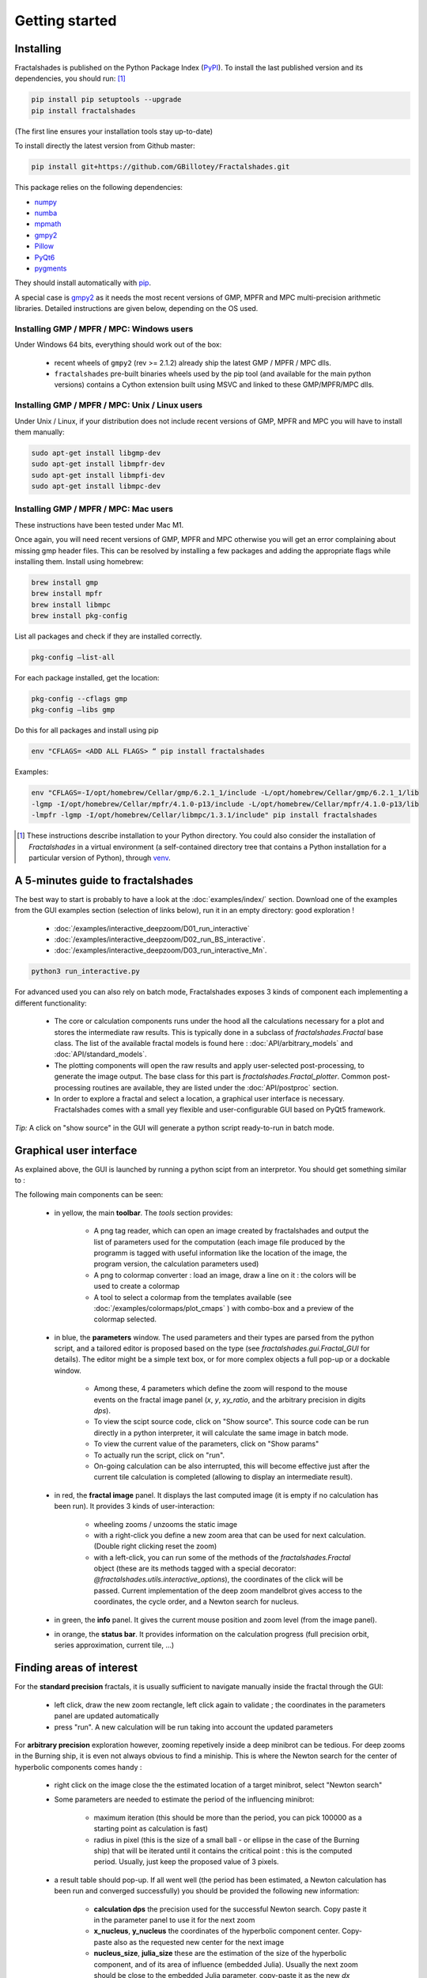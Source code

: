 
Getting started
***************

Installing
~~~~~~~~~~

Fractalshades is published on the Python Package Index (PyPI_). To install the
last published version and its dependencies, you should run: [#f1]_

.. code-block:: console

    pip install pip setuptools --upgrade
    pip install fractalshades

(The first line ensures your installation tools stay up-to-date)

To install directly the latest version from Github master:

.. code-block:: console

    pip install git+https://github.com/GBillotey/Fractalshades.git

This package relies on the following dependencies:

- numpy_
- numba_
- mpmath_
- gmpy2_
- Pillow_
- PyQt6_
- pygments_

.. _numpy: https://numpy.org/
.. _numba: http://numba.pydata.org/
.. _mpmath: https://mpmath.org/
.. _gmpy2: https://gmpy2.readthedocs.io/en/latest/
.. _Pillow: https://pillow.readthedocs.io/en/stable/
.. _PyQt6: https://pypi.org/project/PyQt6/
.. _PyPI: https://pypi.org/
.. _pygments: https://pygments.org/

They should install automatically with pip_. 

A special case is gmpy2_ as it
needs the most recent versions of GMP, MPFR and MPC multi-precision
arithmetic libraries. Detailed instructions are given below, depending
on the OS used.

Installing GMP / MPFR / MPC: Windows users
""""""""""""""""""""""""""""""""""""""""""

Under Windows 64 bits, everything should work out of the box:

 - recent wheels of ``gmpy2`` (rev >= 2.1.2) already ship the latest
   GMP / MPFR / MPC dlls.
 - ``fractalshades`` pre-built binaries wheels used by the pip tool (and
   available for the main python versions) contains a Cython extension
   built using MSVC and linked to these GMP/MPFR/MPC dlls.


Installing GMP / MPFR / MPC: Unix / Linux users
"""""""""""""""""""""""""""""""""""""""""""""""

Under Unix / Linux, if your distribution does not include recent versions
of GMP, MPFR and MPC you will have to install them manually:

.. code-block:: console

    sudo apt-get install libgmp-dev
    sudo apt-get install libmpfr-dev
    sudo apt-get install libmpfi-dev
    sudo apt-get install libmpc-dev


Installing GMP / MPFR / MPC: Mac users
""""""""""""""""""""""""""""""""""""""

These instructions have been tested under Mac M1.

Once again, you will need recent versions
of GMP, MPFR and MPC otherwise you will get an error 
complaining about missing gmp header files.
This can be resolved by installing a few packages and adding
the appropriate flags while installing them.
Install using homebrew:

.. code-block:: console

    brew install gmp
    brew install mpfr
    brew install libmpc
    brew install pkg-config

List all packages and check if they are installed correctly.

.. code-block:: console

    pkg-config —list-all

For each package installed, get the location:

.. code-block:: console

    pkg-config --cflags gmp     
    pkg-config —libs gmp     

Do this for all packages and install using pip

.. code-block:: console

  env "CFLAGS= <ADD ALL FLAGS> “ pip install fractalshades

Examples:

.. code-block:: console

    env "CFLAGS=-I/opt/homebrew/Cellar/gmp/6.2.1_1/include -L/opt/homebrew/Cellar/gmp/6.2.1_1/lib
    -lgmp -I/opt/homebrew/Cellar/mpfr/4.1.0-p13/include -L/opt/homebrew/Cellar/mpfr/4.1.0-p13/lib
    -lmpfr -lgmp -I/opt/homebrew/Cellar/libmpc/1.3.1/include" pip install fractalshades


.. [#f1] These instructions describe installation to your Python
         directory. You could also consider the installation of
         `Fractalshades` in a virtual environment (a self-contained directory
         tree that contains a Python installation for a particular version of
         Python), through venv_.

.. _venv: https://docs.python.org/3/tutorial/venv.html
.. _pip: https://pypi.org/project/pip/



A 5-minutes guide to fractalshades
~~~~~~~~~~~~~~~~~~~~~~~~~~~~~~~~~~

The best way to start is probably to have a look at the 
:doc:`examples/index/` section. Download one of the examples from the GUI
examples section (selection of links below), run it in an empty directory:
good exploration !

  - :doc:`/examples/interactive_deepzoom/D01_run_interactive`

  - :doc:`/examples/interactive_deepzoom/D02_run_BS_interactive`.

  - :doc:`/examples/interactive_deepzoom/D03_run_interactive_Mn`.

.. code-block:: console

    python3 run_interactive.py

For advanced used you can also rely on batch mode, Fractalshades exposes 3
kinds of component each implementing a different functionality:

  - The core or calculation components runs under the hood all the
    calculations necessary for a plot and
    stores the intermediate raw results. This is typically done in a subclass
    of `fractalshades.Fractal` base class.
    The list of the available fractal models is found here :
    :doc:`API/arbitrary_models` and :doc:`API/standard_models`.

  - The plotting components will open the raw results and apply user-selected
    post-processing, to generate the image output. The base class for this
    part is `fractalshades.Fractal_plotter`.
    Common post-processing routines are available, they are listed under
    the :doc:`API/postproc` section.

  - In order to explore a fractal and select a location, a graphical
    user interface is necessary.
    Fractalshades comes with a small yey  flexible and user-configurable
    GUI based on PyQt5 framework.

*Tip:* A click on "show source" in the GUI will generate a python script
ready-to-run in batch mode.

Graphical user interface
~~~~~~~~~~~~~~~~~~~~~~~~

As explained above, the GUI is launched by running a python scipt from an
interpretor. You should get something similar to :

.. image:: _static/GUI_overview.png

The following main components can be seen:

  - in yellow, the main **toolbar**. The `tools` section provides:
       
       - A png tag reader, which can open an image created by fractalshades
         and output the list of parameters used for the computation (each
         image file produced by the programm is tagged with useful information
         like the location of the image, the program version,  the calculation
         parameters used)
       - A png to colormap converter : load an image, draw a line on it : the
         colors will be used to create a colormap
       - A tool to select a colormap from the templates available (see 
         :doc:`/examples/colormaps/plot_cmaps` )
         with combo-box and a preview of the colormap selected.


  - in blue, the **parameters** window. The used parameters and their types
    are
    parsed from the python script, and a tailored editor is proposed based on
    the type (see `fractalshades.gui.Fractal_GUI` for details). The editor
    might be a simple text box, or for more complex objects
    a full pop-up or a dockable window.
    
      - Among these, 4 parameters which define the zoom will respond to
        the mouse events on the fractal image panel (`x`, `y`, `xy_ratio`,
        and the arbitrary precision in digits `dps`).
      - To view the scipt source code, click on "Show source". This source
        code can be run directly in a python interpreter, it will calculate
        the same image in batch mode.
      - To view the current value of the parameters, click on "Show params"
      - To actually run the script, click on "run".
      - On-going calculation can be also interrupted, this will become
        effective just after the current tile calculation is completed
        (allowing to display an intermediate result).


  - in red, the **fractal image** panel. It displays the last computed image
    (it is empty if no calculation has been run).
    It provides 3 kinds of user-interaction:

      - wheeling zooms / unzooms the static image
      - with a right-click you define a new zoom area that can be used for
        next calculation. (Double right clicking reset the zoom)
      - with a left-click, you can run some of the methods of the
        `fractalshades.Fractal` object (these are its methods tagged with a
        special decorator: `@fractalshades.utils.interactive_options`),
        the coordinates of the click will be passed.
        Current implementation of the deep zoom mandelbrot gives access to
        the coordinates, the cycle order, and a Newton search for nucleus.

  - in green, the **info** panel. It gives the current mouse position and
    zoom level (from the image panel).


  - in orange, the **status bar**. It provides information on the calculation
    progress (full precision orbit, series approximation, current tile, ...)


Finding areas of interest
~~~~~~~~~~~~~~~~~~~~~~~~~

For the **standard precision** fractals, it is usually sufficient to navigate
manually inside the fractal through the GUI:

  - left click, draw the new zoom rectangle, left click again to validate ;
    the coordinates in the parameters panel are updated automatically
  - press "run". A new calculation will be run taking into account the updated
    parameters

For **arbitrary precision** exploration however, zooming repetively inside a
deep minibrot can be tedious. For deep zooms in the Burning ship, it is even
not always obvious to find a miniship. This is where the Newton search for the
center of hyperbolic components comes handy :

  - right click on the image close the the estimated location of a target
    minibrot, select "Newton search"

  - Some parameters are needed to estimate the period of the influencing
    minibrot: 

        - maximum iteration (this should be more than the period, you can pick
          100000 as a starting point as calculation is fast)
        - radius in pixel (this is the size of a small ball - or ellipse in the
          case of the Burning ship) that will be iterated until it contains the
          critical point : this is the computed period. Usually, just keep the
          proposed value of 3 pixels.

  - a result table should pop-up. If all went well (the period has been
    estimated, a Newton calculation has been run and converged successfully)
    you should be provided the following new information:

        - **calculation dps** the precision used for the successful Newton
          search. Copy paste it in the parameter panel to use it for the next
          zoom
        - **x_nucleus**, **y_nucleus** the coordinates of the hyperbolic
          component center. Copy-paste also as the requested new center for the
          next image
        - **nucleus_size**, **julia_size** these are the estimation of the size
          of the hyperbolic component, and of its area of influence (embedded
          Julia). Usually the next zoom should be close to the embedded Julia
          parameter, copy-paste it as the new `dx`

  - for the non-holomorphic fractals (Burning-ship) you will get also 4
    coordinate of the local skew transformation (**skew_00**, **skew_01**,
    **skew_10**, **skew_11**). Copy-paste in the parameter panel and set
    `has_skew` to `True`. (Each time the skew is modified the calculation need
    to be re-run to validate the choice, otherwise the screen coordinates will
    not match the view anymore). Not that this option is usuful also at low
    zoom level, some areas of the Burning ship are very skewed at a standard
    zoom level

  - press "run"

For those interested in the implementation details we shall recommend the paper
quoted in `fractalshades.models.Perturbation_burning_ship`.

Unskewing streched areas
~~~~~~~~~~~~~~~~~~~~~~~~

For the Burning ship and other non-holomorphic fractals, some areas are very
skewed and it is desirable to apply an "unskewing matrice" (a linear 2x2
transformation that keep the areas constant but changes the angles). These 4
coefficients (**skew_00**, **skew_01**, **skew_10**, **skew_11**) can be
provided in the GUI - for the arbitrary precision explorer, of passed to the
relevant zooming method in batch mode, e.g.,
`fractalshades.models.Perturbation_burning_ship.zoom`

Rather than a tedious manual iteration to define the 4 coefficients of this
matrix, fractalshades provides 2 way to computationaly define a local
skew transformation:

  - When computing the center of an hyperbolic component (right-click,
    "Newton search", this matrice is one of the calculation results - if this
    center is found 

  - For areas where the "Newton search" fails, a skew matrice can still be
    defined from an escaping pixel: right click on the screen close to the area
    of interest and select "quick skew estimate". A window will pop-up with the
    4 coordinates of the skew transformation (algorithm based on the iteration
    of an infinitesimal ellipse until escape).

Once a new local skew is entered, remember to set `has_skew` to `True` and
re-run the calculation.
The navigation can continue from here, the unskewing transformation will be
applied to both image rendering and mouse events.




